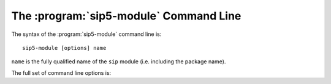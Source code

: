 The :program:`sip5-module` Command Line
=======================================

The syntax of the :program:`sip5-module` command line is::

    sip5-module [options] name

``name`` is the fully qualified name of the ``sip`` module (i.e. including the
package name).

The full set of command line options is:

.. program:: sip5-module

.. cmdoption:: -h

    Display a help message.

.. cmdoption:: -V

    Display the SIP version number.

.. cmdoption:: --documentation-dir <DIR>

    The directory in which a copy of the :file:`sip.rst` file is placed.

.. cmdoption:: --include-dir <DIR>

    The directory in which a copy of the :file:`sip.h` file is placed.

.. cmdoption:: --module-dir <DIR>

    The directory in which a copy of the module's sdist ``.tar.gz`` file is
    placed.  This file may then be installed by ``pip``, converted to a wheel
    by ``pip``, or uploaded to PyPI.  The name of the file will be derived from
    the fully qualified name of the module and the version number of the ABI
    that the module implements.

.. cmdoption:: --no-sdist

    Instead of creating an sdist ``.tar.gz`` file, the module source is left as
    a directory where the contents can be subsequently modified if required.

.. cmdoption:: --setup-cfg <FILE>

    The :file:`setup.cfg` file added to the sdist ``.tar.gz`` file instead of
    the default version.  This allows the meta-data included in the sdist to be
    customised.  A number of macros may be specified in the :file:`setup.cfg`
    file:

        ``@SIP_MODULE_NAME@`` is replaced by the fully qualified module name.

        ``@SIP_MODULE_PACKAGE@`` is replaced by the name of the module's
        package.

        ``@SIP_MODULE_VERSION@`` is replaced by the version number of the
        module.
